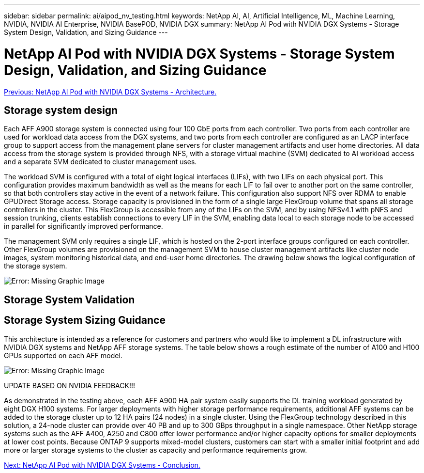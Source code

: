 ---
sidebar: sidebar
permalink: ai/aipod_nv_testing.html
keywords: NetApp AI, AI, Artificial Intelligence, ML, Machine Learning, NVIDIA, NVIDIA AI Enterprise, NVIDIA BasePOD, NVIDIA DGX
summary: NetApp AI Pod with NVIDIA DGX Systems - Storage System Design, Validation, and Sizing Guidance
---

= NetApp AI Pod with NVIDIA DGX Systems - Storage System Design, Validation, and Sizing Guidance
:hardbreaks:
:nofooter:
:icons: font
:linkattrs:
:imagesdir: ./../media/

link:aipod_nv_architecture.html[Previous: NetApp AI Pod with NVIDIA DGX Systems - Architecture.]

== Storage system design
Each AFF A900 storage system is connected using four 100 GbE ports from each controller. Two ports from each controller are used for workload data access from the DGX systems, and two ports from each controller are configured as an LACP interface group to support access from the management plane servers for cluster management artifacts and user home directories. All data access from the storage system is provided through NFS, with a storage virtual machine (SVM) dedicated to AI workload access and a separate SVM dedicated to cluster management uses. 

The workload SVM is configured with a total of eight logical interfaces (LIFs), with two LIFs on each physical port. This configuration provides maximum bandwidth as well as the means for each LIF to fail over to another port on the same controller, so that both controllers stay active in the event of a network failure. This configuration also support NFS over RDMA to enable GPUDirect Storage access. Storage capacity is provisioned in the form of a single large FlexGroup volume that spans all storage controllers in the cluster. This FlexGroup is accessible from any of the LIFs on the SVM, and by using NFSv4.1 with pNFS and session trunking, clients establish connections to every LIF in the SVM, enabling data local to each storage node to be accessed in parallel for significantly improved performance. 

The management SVM only requires a single LIF, which is hosted on the 2-port interface groups configured on each controller. Other FlexGroup volumes are provisioned on the management SVM to house cluster management artifacts like cluster node images, system monitoring historical data, and end-user home directories. The drawing below shows the logical configuration of the storage system.

image:oai_basepod1_logical.png[Error: Missing Graphic Image]

== Storage System Validation





== Storage System Sizing Guidance

This architecture is intended as a reference for customers and partners who would like to implement a DL infrastructure with NVIDIA DGX systems and NetApp AFF storage systems. The table below shows a rough estimate of the number of A100 and H100 GPUs supported on each AFF model.

image:oai_sizing.png[Error: Missing Graphic Image]

UPDATE BASED ON NVIDIA FEEDBACK!!!

As demonstrated in the testing above, each AFF A900 HA pair system easily supports the DL training workload generated by eight DGX H100 systems.  For larger deployments with higher storage performance requirements, additional AFF systems can be added to the storage cluster up to 12 HA pairs (24 nodes) in a single cluster. Using the FlexGroup technology described in this solution, a 24-node cluster can provide over 40 PB and up to 300 GBps throughput in a single namespace. Other NetApp storage systems such as the AFF A400, A250 and C800 offer lower performance and/or higher capacity options for smaller deployments at lower cost points. Because ONTAP 9 supports mixed-model clusters, customers can start with a smaller initial footprint and add more or larger storage systems to the cluster as capacity and performance requirements grow. 



link:aipod_nv_conclusion.html[Next: NetApp AI Pod with NVIDIA DGX Systems - Conclusion.]